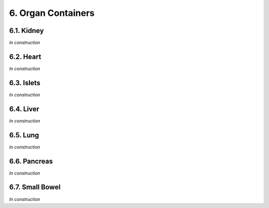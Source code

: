 6. Organ Containers
#########################

6.1. Kidney
*************************

*In construction*

6.2. Heart
*************************

*In construction*

6.3. Islets
*************************

*In construction*

6.4. Liver
*************************

*In construction*

6.5. Lung
*************************

*In construction*

6.6. Pancreas
*************************

*In construction*

6.7. Small Bowel
*************************

*In construction*
